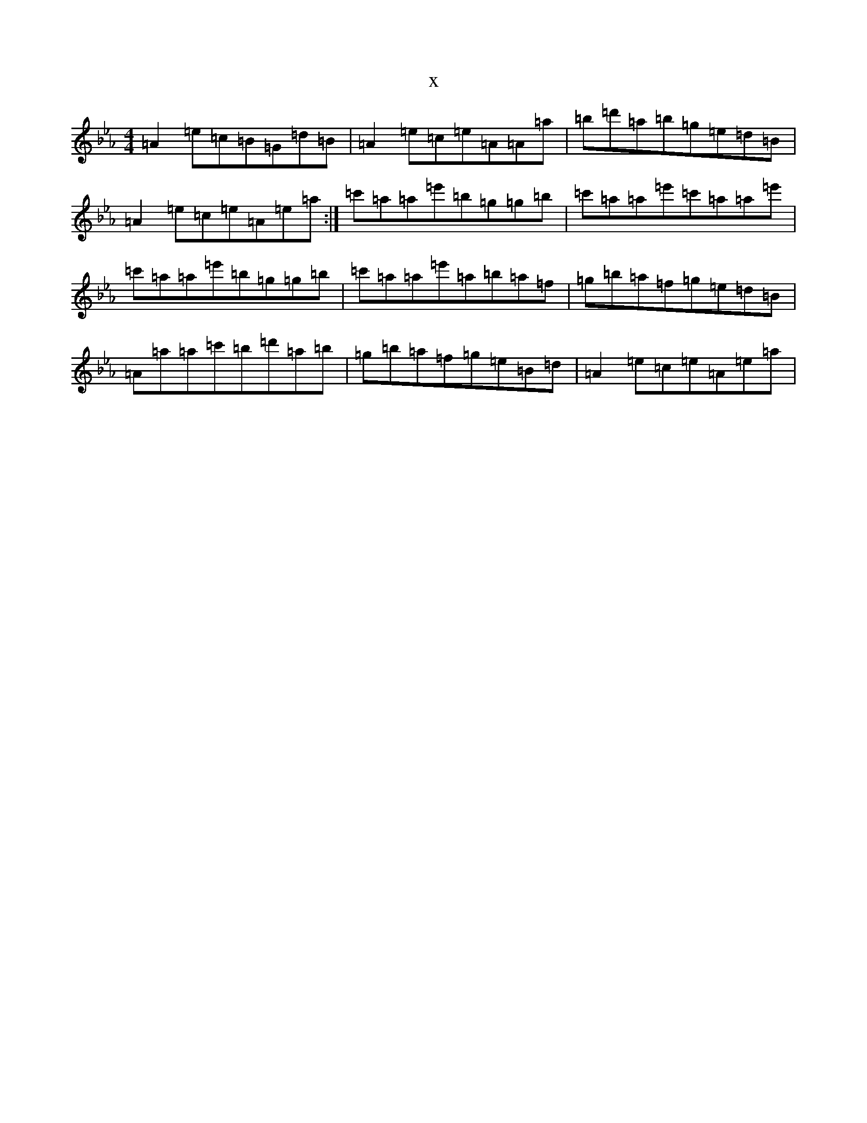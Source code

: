 X:11840
T:x
L:1/8
M:4/4
K: C minor
=A2=e=c=B=G=d=B|=A2=e=c=e=A=A=a|=b=d'=a=b=g=e=d=B|=A2=e=c=e=A=e=a:|=c'=a=a=e'=b=g=g=b|=c'=a=a=e'=c'=a=a=e'|=c'=a=a=e'=b=g=g=b|=c'=a=a=e'=a=b=a=f|=g=b=a=f=g=e=d=B|=A=a=a=c'=b=d'=a=b|=g=b=a=f=g=e=B=d|=A2=e=c=e=A=e=a|